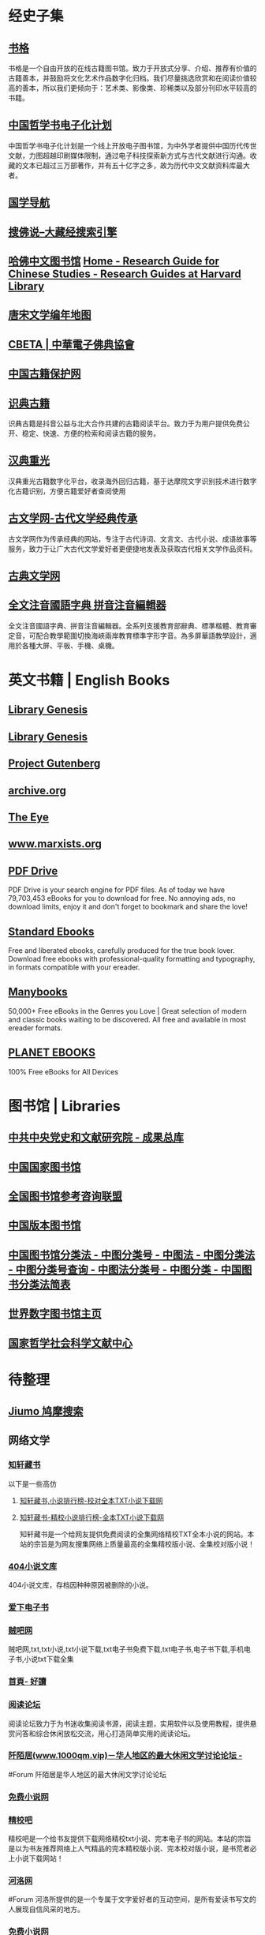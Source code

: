 #+Description: 资源一大堆，没读几本，码住等于读了

* 经史子集
:PROPERTIES:
:collapsed: true
:END:
** [[https://new.shuge.org/][书格]]
:PROPERTIES:
:END:
书格是一个自由开放的在线古籍图书馆。致力于开放式分享、介绍、推荐有价值的古籍善本，并鼓励将文化艺术作品数字化归档。我们尽量挑选欣赏和在阅读价值较高的善本，所以我们更倾向于：艺术类、影像类、珍稀类以及部分刊印水平较高的书籍。
** [[https://ctext.org/zhs][中国哲学书电子化计划]]
中国哲学书电子化计划是一个线上开放电子图书馆，为中外学者提供中国历代传世文献，力图超越印刷媒体限制，通过电子科技探索新方式与古代文献进行沟通。收藏的文本已超过三万部著作，并有五十亿字之多，故为历代中文文献资料库最大者。
** [[http://www.guoxue123.com/][国学导航]]
** [[http://soufoshuo.com/][搜佛说--大藏经搜索引擎]]
** [[https://guides.library.harvard.edu/chinese][哈佛中文图书馆]] [[https://guides.library.harvard.edu/chinese][Home - Research Guide for Chinese Studies - Research Guides at Harvard Library]]
** [[https://sou-yun.cn/PoetLifeMap.aspx][唐宋文学编年地图]]
** [[http://cbeta.org/][CBETA | 中華電子佛典協會]]
** [[http://www.nlc.cn/pcab/][中国古籍保护网]]
** [[https://www.shidianguji.com/][识典古籍]]
:PROPERTIES:
:END:
识典古籍是抖音公益与北大合作共建的古籍阅读平台。致力于为用户提供免费公开、稳定、快速、方便的检索和阅读古籍的服务。
** [[https://wenyuan.aliyun.com/home][汉典重光]]
:PROPERTIES:
:END:
汉典重光古籍数字化平台，收录海外回归古籍，基于达摩院文字识别技术进行数字化古籍识别，方便古籍爱好者查阅使用
** [[https://www.guwenxue.org/][古文学网-古代文学经典传承]]
:PROPERTIES:
:END:
古文学网作为传承经典的网站，专注于古代诗词、文言文、古代小说、成语故事等服务，致力于让广大古代文学爱好者更便捷地发表及获取古代相关文学作品资料。
** [[http://www.gudianwenxue.com.cn/][古典文学网]]
** [[https://toneoz.com/][全文注音國語字典 拼音注音編輯器]]
:PROPERTIES:
:END:
全文注音國語字典、拼音注音編輯器。全系列支援教育部辭典、標準楷體、教育審定音，可配合教學範圍切換海峽兩岸教育標準字形字音。為多屏華語教學設計，適用於各種大屏、平板、手機、桌機。
* 英文书籍 | English Books
:PROPERTIES:
:END:
** [[http://gen.lib.rus.ec/][Library Genesis]]
** [[http://libgen.rs/][Library Genesis]]
** [[http://www.gutenberg.org/][Project Gutenberg]]
** [[https://archive.org/][archive.org]]
** [[https://the-eye.eu/public/Books/][The Eye]]
** [[https://www.marxists.org/][www.marxists.org]]
** [[https://www.pdfdrive.com/][PDF Drive]]
:PROPERTIES:
:END:
PDF Drive is your search engine for PDF files. As of today we have 79,703,453 eBooks for you to download for free. No annoying ads, no download limits, enjoy it and don't forget to bookmark and share the love!
** [[https://standardebooks.org/][Standard Ebooks]]
:PROPERTIES:
:END:
Free and liberated ebooks, carefully produced for the true book lover. Download free ebooks with professional-quality formatting and typography, in formats compatible with your ereader.
** [[https://manybooks.net/][Manybooks]]
:PROPERTIES:
:END:
50,000+ Free eBooks in the Genres you Love | Great selection of modern and classic books waiting to be discovered. All free and available in most ereader formats.
** [[https://www.planetebook.com/][PLANET EBOOKS]]
:PROPERTIES:
:END:
100% Free eBooks for All Devices
* 图书馆 | Libraries
:PROPERTIES:
:END:
** [[https://ebook.dswxyjy.org.cn/][中共中央党史和文献研究院 - 成果总库]]
** [[http://www.nlc.cn/][中国国家图书馆]]
** [[http://www.ucdrs.superlib.net/][全国图书馆参考咨询联盟]]
** [[https://pdc.capub.cn/][中国版本图书馆]]
** [[http://www.ztflh.com/][中国图书馆分类法 - 中图分类号 - 中图法 - 中图分类法 - 中图分类号查询 - 中图法分类号 - 中图分类 - 中国图书分类法简表]]
** [[https://www.wdl.org/zh/][世界数字图书馆主页]]
** [[https://www.ncpssd.org/][国家哲学社会科学文献中心]]
* 待整理
:PROPERTIES:
:heading: true
:END:
** [[https://www.jiumodiary.com/][Jiumo 鸠摩搜索]]
** 网络文学
:PROPERTIES:
:collapsed: true
:END:
*** [[http://www.zxcs.me/][知轩藏书]]
:PROPERTIES:
:tags: RIP
:END:
以下是一些高仿
**** [[http://zxcs.info/][知轩藏书,小说排行榜-校对全本TXT小说下载网]]
**** [[https://zxcstxt.com/][知轩藏书-精校小说排行榜-全本TXT小说下载网]]
:PROPERTIES:
:END:
知轩藏书是一个给网友提供免费阅读的全集网络精校TXT全本小说的网站。本站的宗旨是为网友搜集网络上质量最高的全集精校版小说、全集校对版小说！
*** [[https://404.bgme.bid/][404小说文库]]
:PROPERTIES:
:END:
404小说文库，存档因种种原因被删除的小说。
*** [[https://www.aixdzs.com/][爱下电子书]]
*** [[https://www.zei8.vip/][贼吧网]]
:PROPERTIES:
:END:
贼吧网,txt,txt小说,txt小说下载,txt电子书免费下载,txt电子书,电子书下载,手机电子书,小说txt下载全集
*** [[http://www.haodoo.net/][首頁- 好讀]]
*** [[https://legado.cn/][阅读论坛]]
:PROPERTIES:
:END:
阅读论坛致力于为书迷收集阅读书源，阅读主题，实用软件以及使用教程，提供悬赏问答和综合休闲放松交流，用心打造简单实用的阅读论坛。
*** [[http://www.1000qm.vip/][阡陌居(www.1000qm.vip)－华人地区的最大休闲文学讨论论坛 -]]
#Forum
阡陌居是华人地区的最大休闲文学讨论论坛
*** [[http://www.freexiaoshuo.com/index.html][免费小说网]]
*** [[https://www.jingjiaoba.com/][精校吧]]
:PROPERTIES:
:END:
精校吧是一个给书友提供下载网络精校txt小说、完本电子书的网站。本站的宗旨是以为书友推荐网络上人气精品的完本精校版小说、完本校对版小说，是书荒者必上小说下载网站！
*** [[https://www.horou.com/][河洛网]]
#Forum
河洛所提供的是一个专属于文字爱好者的互动空间，是所有爱读书写文的人展现自信风采的地方。
*** [[http://www.12z.cn/index.html][免费小说网]]
*** [[https://noveless.com/][书荒部落-精校全本]]
*** [[https://www.txt80.cc/][八零电子书 - 小说 小说排行榜 TXT80电子书 全本免费完结小说]]
:PROPERTIES:
:END:
八零电子书提供精彩小说阅读,各种小说排行榜,免费好看的小说,提供穿越小说,都市小说,言情小说,玄幻小说,重生小说,网游小说,武侠小说,历史小说等全本全集完结小说在线阅读及txt下载.优秀小说尽在TXT80.cc。
*** [[https://www.sadtxt.com/][txt小说下载-全本txt电子书资源免费下载-sadTxt]]
:PROPERTIES:
:END:
提供全本完结的TXT格式电子书免费下载,TXT小说下载,手机电子书下载,纯文字版小说下载,给您一个整洁舒适的小说下载环境
** [[http://fec.mofcom.gov.cn/article/gbdqzn/indexphone.shtml#][对外投资合作国别（地区）指南]]
** [[https://www.kongfz.com/][孔夫子旧书网]]
** [[https://www.doi.org/][Digital Object Identifier System]]
:PROPERTIES:
:END:
This is the web site of the International DOI Foundation (IDF), a not-for-profit membership organization that is the governance and management body for the federation of Registration Agencies providing Digital Object Identifier (DOI) services and registration, and is the registration authority for the ISO standard (ISO 26324) for the DOI system. The DOI system provides a technical and social infrastructure for the registration and use of persistent interoperable identifiers, called DOIs, for use on digital networks.
** [[https://readhub.one/][读库 | 书籍]]
** [[https://ebook2.lorefree.com/][LoreFree-去中心化免费电子书共享社区]]
:PROPERTIES:
:END:
Lorefree,专业的免费电子书下载网站,支持mobi,epub,pdf,txt,azw3等阅读格式的电子书免费下载
** [[https://www.bookzz.ren/][Bookzz - Bookzz.org Alternatives Site]]
:PROPERTIES:
:END:
Electronic library. Download books free. Finding books | Bookzz. Download books for free. Find books
** [[https://52sharing.cn/category/book][电子书籍 | 吾爱分享网]]
** [[https://ebookfoundation.org/][Free Ebook Foundation promotes access and preservation of knowledge, literature, and culture.]]
** [[https://readfree.net/bbs/][网上读书园地]]
#Forum 论坛 ,网上读书园地
** [[https://zh.annas-archive.org/][安娜的档案]]
:PROPERTIES:
:END:
Search engine of shadow libraries: books, papers, comics, magazines.
** [[http://www.fast8.cc/][快吧软件--好东西，就是要分享！ - Fast8.CC]]
:PROPERTIES:
:END:
快吧软件--好东西，就是要分享！倡导互联网分享精神，致力于精品收藏与分享！人人为我，我为人人！本站分享好东西包括：电脑软件,手机应用,电子书,精品源码,最新电影,Kindle电子书,网页模版,视频教程等
** [[https://www.haodoo.net/][首頁- 好讀]]
Haodoo is a treasure trove of classic Chinese language books. Its collection includes over 3,300 titles in the EPUB and audio formats.
*** [[https://haodoo.blog/][好讀二代]]
* [[https://pan.baidu.com/s/1bpQBQph?pwd=b3p1][赤霓的ePub入门指南]]
#Article #Manual
* [[https://bookfere.com/][书伴 -- 为静心阅读而生]]
:PROPERTIES:
:END:
书伴（bookfere.com），创建的目的是帮助您更便捷、深入地使用手中的Kindle阅读器，让读书成为生命的一部分，让灵魂永远行走在路上。